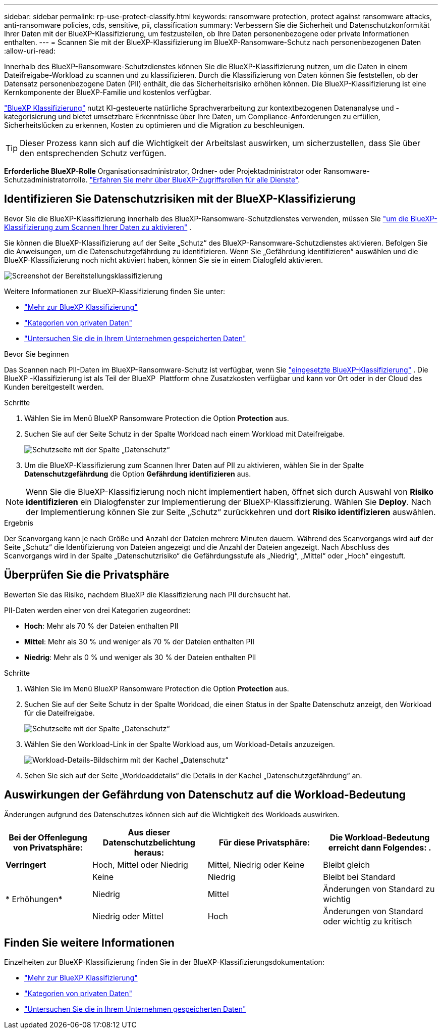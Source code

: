 ---
sidebar: sidebar 
permalink: rp-use-protect-classify.html 
keywords: ransomware protection, protect against ransomware attacks, anti-ransomware policies, cds, sensitive, pii, classification 
summary: Verbessern Sie die Sicherheit und Datenschutzkonformität Ihrer Daten mit der BlueXP-Klassifizierung, um festzustellen, ob Ihre Daten personenbezogene oder private Informationen enthalten. 
---
= Scannen Sie mit der BlueXP-Klassifizierung im BlueXP-Ransomware-Schutz nach personenbezogenen Daten
:allow-uri-read: 


[role="lead"]
Innerhalb des BlueXP-Ransomware-Schutzdienstes können Sie die BlueXP-Klassifizierung nutzen, um die Daten in einem Dateifreigabe-Workload zu scannen und zu klassifizieren. Durch die Klassifizierung von Daten können Sie feststellen, ob der Datensatz personenbezogene Daten (PII) enthält, die das Sicherheitsrisiko erhöhen können. Die BlueXP-Klassifizierung ist eine Kernkomponente der BlueXP-Familie und kostenlos verfügbar.

link:https://docs.netapp.com/us-en/bluexp-classification/["BlueXP Klassifizierung"^] nutzt KI-gesteuerte natürliche Sprachverarbeitung zur kontextbezogenen Datenanalyse und -kategorisierung und bietet umsetzbare Erkenntnisse über Ihre Daten, um Compliance-Anforderungen zu erfüllen, Sicherheitslücken zu erkennen, Kosten zu optimieren und die Migration zu beschleunigen.


TIP: Dieser Prozess kann sich auf die Wichtigkeit der Arbeitslast auswirken, um sicherzustellen, dass Sie über den entsprechenden Schutz verfügen.

*Erforderliche BlueXP-Rolle* Organisationsadministrator, Ordner- oder Projektadministrator oder Ransomware-Schutzadministratorrolle. link:https://docs.netapp.com/us-en/bluexp-setup-admin/reference-iam-predefined-roles.html["Erfahren Sie mehr über BlueXP-Zugriffsrollen für alle Dienste"^].



== Identifizieren Sie Datenschutzrisiken mit der BlueXP-Klassifizierung

Bevor Sie die BlueXP-Klassifizierung innerhalb des BlueXP-Ransomware-Schutzdienstes verwenden, müssen Sie link:https://docs.netapp.com/us-en/bluexp-classification/task-deploy-cloud-compliance.html["um die BlueXP-Klassifizierung zum Scannen Ihrer Daten zu aktivieren"^] .

Sie können die BlueXP-Klassifizierung auf der Seite „Schutz“ des BlueXP-Ransomware-Schutzdienstes aktivieren. Befolgen Sie die Anweisungen, um die Datenschutzgefährdung zu identifizieren. Wenn Sie „Gefährdung identifizieren“ auswählen und die BlueXP-Klassifizierung noch nicht aktiviert haben, können Sie sie in einem Dialogfeld aktivieren.

image:classification-deploy.png["Screenshot der Bereitstellungsklassifizierung"]

Weitere Informationen zur BlueXP-Klassifizierung finden Sie unter:

* https://docs.netapp.com/us-en/bluexp-classification/concept-cloud-compliance.html["Mehr zur BlueXP Klassifizierung"^]
* https://docs.netapp.com/us-en/bluexp-classification/reference-private-data-categories.html["Kategorien von privaten Daten"^]
* https://docs.netapp.com/us-en/bluexp-classification/task-investigate-data.html["Untersuchen Sie die in Ihrem Unternehmen gespeicherten Daten"^]


.Bevor Sie beginnen
Das Scannen nach PII-Daten im BlueXP-Ransomware-Schutz ist verfügbar, wenn Sie link:https://docs.netapp.com/us-en/bluexp-classification/task-deploy-cloud-compliance.html["eingesetzte BlueXP-Klassifizierung"^] . Die BlueXP -Klassifizierung ist als Teil der BlueXP  Plattform ohne Zusatzkosten verfügbar und kann vor Ort oder in der Cloud des Kunden bereitgestellt werden.

.Schritte
. Wählen Sie im Menü BlueXP Ransomware Protection die Option *Protection* aus.
. Suchen Sie auf der Seite Schutz in der Spalte Workload nach einem Workload mit Dateifreigabe.
+
image:screen-protection-sensitive-preview-column.png["Schutzseite mit der Spalte „Datenschutz“"]

. Um die BlueXP-Klassifizierung zum Scannen Ihrer Daten auf PII zu aktivieren, wählen Sie in der Spalte *Datenschutzgefährdung* die Option *Gefährdung identifizieren* aus.



NOTE: Wenn Sie die BlueXP-Klassifizierung noch nicht implementiert haben, öffnet sich durch Auswahl von *Risiko identifizieren* ein Dialogfenster zur Implementierung der BlueXP-Klassifizierung. Wählen Sie *Deploy*. Nach der Implementierung können Sie zur Seite „Schutz“ zurückkehren und dort *Risiko identifizieren* auswählen.

.Ergebnis
Der Scanvorgang kann je nach Größe und Anzahl der Dateien mehrere Minuten dauern. Während des Scanvorgangs wird auf der Seite „Schutz“ die Identifizierung von Dateien angezeigt und die Anzahl der Dateien angezeigt. Nach Abschluss des Scanvorgangs wird in der Spalte „Datenschutzrisiko“ die Gefährdungsstufe als „Niedrig“, „Mittel“ oder „Hoch“ eingestuft.



== Überprüfen Sie die Privatsphäre

Bewerten Sie das Risiko, nachdem BlueXP die Klassifizierung nach PII durchsucht hat.

PII-Daten werden einer von drei Kategorien zugeordnet:

* *Hoch*: Mehr als 70 % der Dateien enthalten PII
* *Mittel*: Mehr als 30 % und weniger als 70 % der Dateien enthalten PII
* *Niedrig*: Mehr als 0 % und weniger als 30 % der Dateien enthalten PII


.Schritte
. Wählen Sie im Menü BlueXP Ransomware Protection die Option *Protection* aus.
. Suchen Sie auf der Seite Schutz in der Spalte Workload, die einen Status in der Spalte Datenschutz anzeigt, den Workload für die Dateifreigabe.
+
image:screen-protection-sensitive-preview-column-medium.png["Schutzseite mit der Spalte „Datenschutz“"]

. Wählen Sie den Workload-Link in der Spalte Workload aus, um Workload-Details anzuzeigen.
+
image:screen-protection-workload-details-privacy-exposure.png["Workload-Details-Bildschirm mit der Kachel „Datenschutz“"]

. Sehen Sie sich auf der Seite „Workloaddetails“ die Details in der Kachel „Datenschutzgefährdung“ an.




== Auswirkungen der Gefährdung von Datenschutz auf die Workload-Bedeutung

Änderungen aufgrund des Datenschutzes können sich auf die Wichtigkeit des Workloads auswirken.

[cols="15,20a,20,20"]
|===
| Bei der Offenlegung von Privatsphäre: | Aus dieser Datenschutzbelichtung heraus: | Für diese Privatsphäre: | Die Workload-Bedeutung erreicht dann Folgendes: . 


| *Verringert*  a| 
Hoch, Mittel oder Niedrig
| Mittel, Niedrig oder Keine | Bleibt gleich 


.3+| * Erhöhungen*  a| 
Keine
| Niedrig | Bleibt bei Standard 


| Niedrig  a| 
Mittel
| Änderungen von Standard zu wichtig 


| Niedrig oder Mittel  a| 
Hoch
| Änderungen von Standard oder wichtig zu kritisch 
|===


== Finden Sie weitere Informationen

Einzelheiten zur BlueXP-Klassifizierung finden Sie in der BlueXP-Klassifizierungsdokumentation:

* https://docs.netapp.com/us-en/bluexp-classification/concept-cloud-compliance.html["Mehr zur BlueXP Klassifizierung"^]
* https://docs.netapp.com/us-en/bluexp-classification/reference-private-data-categories.html["Kategorien von privaten Daten"^]
* https://docs.netapp.com/us-en/bluexp-classification/task-investigate-data.html["Untersuchen Sie die in Ihrem Unternehmen gespeicherten Daten"^]

